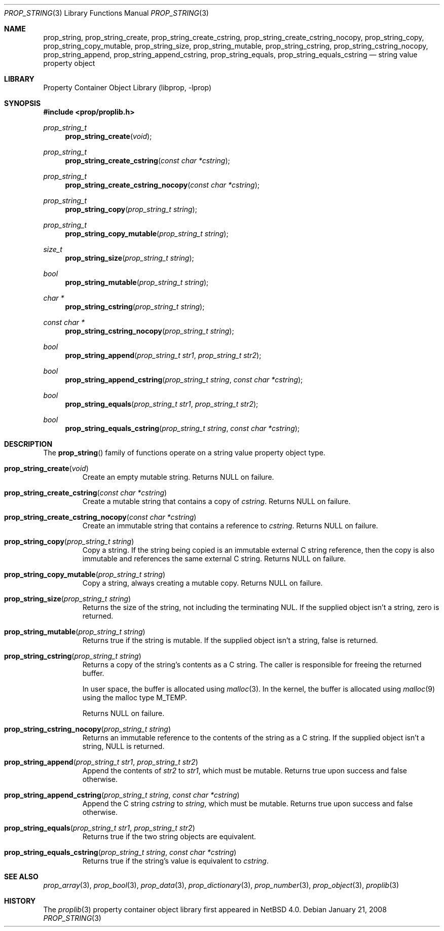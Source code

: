 .\"	$NetBSD: prop_string.3,v 1.8.28.1 2017/03/20 06:51:38 pgoyette Exp $
.\"
.\" Copyright (c) 2006 The NetBSD Foundation, Inc.
.\" All rights reserved.
.\"
.\" This code is derived from software contributed to The NetBSD Foundation
.\" by Jason R. Thorpe.
.\"
.\" Redistribution and use in source and binary forms, with or without
.\" modification, are permitted provided that the following conditions
.\" are met:
.\" 1. Redistributions of source code must retain the above copyright
.\" notice, this list of conditions and the following disclaimer.
.\" 2. Redistributions in binary form must reproduce the above copyright
.\" notice, this list of conditions and the following disclaimer in the
.\" documentation and/or other materials provided with the distribution.
.\"
.\" THIS SOFTWARE IS PROVIDED BY THE NETBSD FOUNDATION, INC. AND CONTRIBUTORS
.\" ``AS IS'' AND ANY EXPRESS OR IMPLIED WARRANTIES, INCLUDING, BUT NOT LIMITED
.\" TO, THE IMPLIED WARRANTIES OF MERCHANTABILITY AND FITNESS FOR A PARTICULAR
.\" PURPOSE ARE DISCLAIMED.  IN NO EVENT SHALL THE FOUNDATION OR CONTRIBUTORS
.\" BE LIABLE FOR ANY DIRECT, INDIRECT, INCIDENTAL, SPECIAL, EXEMPLARY, OR
.\" CONSEQUENTIAL DAMAGES (INCLUDING, BUT NOT LIMITED TO, PROCUREMENT OF
.\" SUBSTITUTE GOODS OR SERVICES; LOSS OF USE, DATA, OR PROFITS; OR BUSINESS
.\" INTERRUPTION) HOWEVER CAUSED AND ON ANY THEORY OF LIABILITY, WHETHER IN
.\" CONTRACT, STRICT LIABILITY, OR TORT (INCLUDING NEGLIGENCE OR OTHERWISE)
.\" ARISING IN ANY WAY OUT OF THE USE OF THIS SOFTWARE, EVEN IF ADVISED OF THE
.\" POSSIBILITY OF SUCH DAMAGE.
.\"
.Dd January 21, 2008
.Dt PROP_STRING 3
.Os
.Sh NAME
.Nm prop_string ,
.Nm prop_string_create ,
.Nm prop_string_create_cstring ,
.Nm prop_string_create_cstring_nocopy ,
.Nm prop_string_copy ,
.Nm prop_string_copy_mutable ,
.Nm prop_string_size ,
.Nm prop_string_mutable ,
.Nm prop_string_cstring ,
.Nm prop_string_cstring_nocopy ,
.Nm prop_string_append ,
.Nm prop_string_append_cstring ,
.Nm prop_string_equals ,
.Nm prop_string_equals_cstring
.Nd string value property object
.Sh LIBRARY
.Lb libprop
.Sh SYNOPSIS
.In prop/proplib.h
.\"
.Ft prop_string_t
.Fn prop_string_create "void"
.Ft prop_string_t
.Fn prop_string_create_cstring "const char *cstring"
.Ft prop_string_t
.Fn prop_string_create_cstring_nocopy "const char *cstring"
.\"
.Ft prop_string_t
.Fn prop_string_copy "prop_string_t string"
.Ft prop_string_t
.Fn prop_string_copy_mutable "prop_string_t string"
.\"
.Ft size_t
.Fn prop_string_size "prop_string_t string"
.Ft bool
.Fn prop_string_mutable "prop_string_t string"
.\"
.Ft char *
.Fn prop_string_cstring "prop_string_t string"
.Ft const char *
.Fn prop_string_cstring_nocopy "prop_string_t string"
.\"
.Ft bool
.Fn prop_string_append "prop_string_t str1" "prop_string_t str2"
.Ft bool
.Fn prop_string_append_cstring "prop_string_t string" "const char *cstring"
.\"
.Ft bool
.Fn prop_string_equals "prop_string_t str1" "prop_string_t str2"
.Ft bool
.Fn prop_string_equals_cstring "prop_string_t string" "const char *cstring"
.Sh DESCRIPTION
The
.Fn prop_string
family of functions operate on a string value property object type.
.Bl -tag -width "xxxxx"
.It Fn prop_string_create "void"
Create an empty mutable string.
Returns
.Dv NULL
on failure.
.It Fn prop_string_create_cstring "const char *cstring"
Create a mutable string that contains a copy of
.Fa cstring .
Returns
.Dv NULL
on failure.
.It Fn prop_string_create_cstring_nocopy "const char *cstring"
Create an immutable string that contains a reference to
.Fa cstring .
Returns
.Dv NULL
on failure.
.It Fn prop_string_copy "prop_string_t string"
Copy a string.
If the string being copied is an immutable external C string reference,
then the copy is also immutable and references the same external C string.
Returns
.Dv NULL
on failure.
.It Fn prop_string_copy_mutable "prop_string_t string"
Copy a string, always creating a mutable copy.
Returns
.Dv NULL
on failure.
.It Fn prop_string_size "prop_string_t string"
Returns the size of the string, not including the terminating NUL.
If the supplied object isn't a string, zero is returned.
.It Fn prop_string_mutable "prop_string_t string"
Returns
.Dv true
if the string is mutable.
If the supplied object isn't a string,
.Dv false
is returned.
.It Fn prop_string_cstring "prop_string_t string"
Returns a copy of the string's contents as a C string.
The caller is responsible for freeing the returned buffer.
.Pp
In user space, the buffer is allocated using
.Xr malloc 3 .
In the kernel, the buffer is allocated using
.Xr malloc 9
using the malloc type
.Dv M_TEMP .
.Pp
Returns
.Dv NULL
on failure.
.It Fn prop_string_cstring_nocopy "prop_string_t string"
Returns an immutable reference to the contents of the string as a
C string.
If the supplied object isn't a string,
.Dv NULL
is returned.
.It Fn prop_string_append "prop_string_t str1" "prop_string_t str2"
Append the contents of
.Fa str2
to
.Fa str1 ,
which must be mutable.
Returns
.Dv true
upon success and
.Dv false
otherwise.
.It Fn prop_string_append_cstring "prop_string_t string" "const char *cstring"
Append the C string
.Fa cstring
to
.Fa string ,
which must be mutable.
Returns
.Dv true
upon success and
.Dv false
otherwise.
.It Fn prop_string_equals "prop_string_t str1" "prop_string_t str2"
Returns
.Dv true
if the two string objects are equivalent.
.It Fn prop_string_equals_cstring "prop_string_t string" "const char *cstring"
Returns
.Dv true
if the string's value is equivalent to
.Fa cstring .
.El
.Sh SEE ALSO
.Xr prop_array 3 ,
.Xr prop_bool 3 ,
.Xr prop_data 3 ,
.Xr prop_dictionary 3 ,
.Xr prop_number 3 ,
.Xr prop_object 3 ,
.Xr proplib 3
.Sh HISTORY
The
.Xr proplib 3
property container object library first appeared in
.Nx 4.0 .
